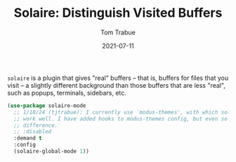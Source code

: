 #+TITLE:    Solaire: Distinguish Visited Buffers
#+AUTHOR:   Tom Trabue
#+EMAIL:    tom.trabue@gmail.com
#+DATE:     2021-07-11
#+TAGS:
#+STARTUP: fold

=solaire= is a plugin that gives "real" buffers -- that is, buffers for files
that you visit -- a slightly different background than those buffers that are
less "real", such as popups, terminals, sidebars, etc.

#+begin_src emacs-lisp
  (use-package solaire-mode
    ;; 1/18/24 (tjtrabue): I currently use `modus-themes', with which solaire-mode does not seem to
    ;; work well. I have added hooks to modus-themes config, but even so I don't see much of a
    ;; difference.
    ;; :disabled
    :demand t
    :config
    (solaire-global-mode 1))
#+end_src
